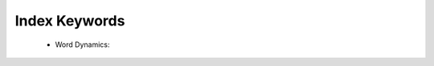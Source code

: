 Index Keywords
^^^^^^^^^^^^^^^^^^^^^^^^^^^^^^^^^^^^^^^^^^^^^^^^^^^^^^^^^^^^^^^^^

   .. toctree::
      most_frequent_words

   .. toctree::
      word_cloud

   .. toctree::
      tree_map


   * Word Dynamics:

      .. toctree::
         word_dynamics_plot

      .. toctree::
         word_dynamics_table

   .. toctree::
      topic_dynamics

   .. toctree::
      trend_topics

